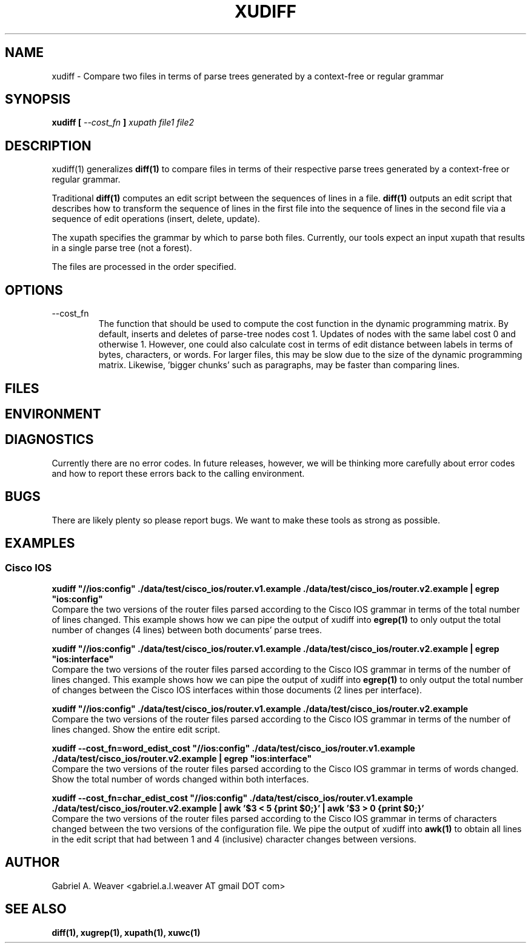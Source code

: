 .\" Process this file with 
.\" groff -man -Tascii xudiff.1
.\"
.TH XUDIFF 1 "June 2013" XUTools "User Manuals"
.SH NAME 
xudiff \- Compare two files in terms of parse trees generated by a context-free or regular grammar

.SH SYNOPSIS
.B xudiff
.B [
.I --cost_fn
.B ]
.I xupath
.I file1
.I file2

.SH DESCRIPTION
xudiff(1) generalizes 
.BR diff(1) 
to compare files in terms of their
respective parse trees generated by a context-free or regular
grammar.  

Traditional 
.BR diff(1) 
computes an edit script between the sequences of
lines in a file.  
.BR diff(1) 
outputs an edit script that describes how to
transform the sequence of lines in the first file into the sequence of
lines in the second file via a sequence of edit operations (insert,
delete, update).  

The xupath specifies the grammar by which to parse both files.
Currently, our tools expect an input xupath that results in a single
parse tree (not a forest).

The files are processed in the order specified.  

.SH OPTIONS 
.IP --cost_fn
The function that should be used to compute the cost function in the
dynamic programming matrix.  By default, inserts and deletes of
parse-tree nodes cost 1.  Updates of nodes with the same label cost 0
and otherwise 1.  However, one could also calculate cost in terms of
edit distance between labels in terms of bytes, characters, or words.
For larger files, this may be slow due to the size of the dynamic
programming matrix.  Likewise, 'bigger chunks' such as paragraphs, may
be faster than comparing lines.

.SH FILES

.SH ENVIRONMENT

.SH DIAGNOSTICS
Currently there are no error codes.  In future releases, however, we
will be thinking more carefully about error codes and how to report
these errors back to the calling environment.

.SH BUGS
There are likely plenty so please report bugs.  We want to make these tools
as strong as possible.

.SH EXAMPLES

.SS Cisco IOS
.P
.B xudiff \(dq//ios:config\(dq ./data/test/cisco_ios/router.v1.example ./data/test/cisco_ios/router.v2.example | egrep \(dqios:config\(dq 
.br 
Compare the two versions of the router files parsed according to the
Cisco IOS grammar in terms of the total number of lines changed.  This
example shows how we can pipe the output of xudiff into 
.BR egrep(1) 
to only output the total number of changes (4 lines) between both
documents' parse trees.

.P
.B xudiff \(dq//ios:config\(dq ./data/test/cisco_ios/router.v1.example ./data/test/cisco_ios/router.v2.example | egrep \(dqios:interface\(dq
.br
Compare the two versions of the router files parsed according to the
Cisco IOS grammar in terms of the number of lines changed.  This
example shows how we can pipe the output of xudiff into 
.BR egrep(1) 
to only output the total number of changes between the Cisco IOS
interfaces within those documents (2 lines per interface).

.P
.B xudiff \(dq//ios:config\(dq ./data/test/cisco_ios/router.v1.example ./data/test/cisco_ios/router.v2.example
.br
Compare the two versions of the router files parsed according to the
Cisco IOS grammar in terms of the number of lines changed.  Show the
entire edit script.

.P
.B xudiff --cost_fn=word_edist_cost \(dq//ios:config\(dq ./data/test/cisco_ios/router.v1.example ./data/test/cisco_ios/router.v2.example | egrep \(dq\\ios:interface\(dq
.br
Compare the two versions of the router files parsed according to the
Cisco IOS grammar in terms of words changed.  Show the total number of
words changed within both interfaces.

.P
.B xudiff --cost_fn=char_edist_cost \(dq//ios:config\(dq ./data/test/cisco_ios/router.v1.example ./data/test/cisco_ios/router.v2.example | awk '$3 < 5 {print $0;}' | awk '$3 > 0 {print $0;}'
.br
Compare the two versions of the router files parsed according to the
Cisco IOS grammar in terms of characters changed between the two
versions of the configuration file.  We pipe the output of xudiff 
into 
.BR awk(1) 
to obtain all lines in the edit script that had between 1 and 4
(inclusive) character changes between versions.

.SH AUTHOR
Gabriel A. Weaver <gabriel.a.l.weaver AT gmail DOT com>

.SH SEE ALSO
.BR diff(1),
.BR xugrep(1),
.BR xupath(1),
.BR xuwc(1)

